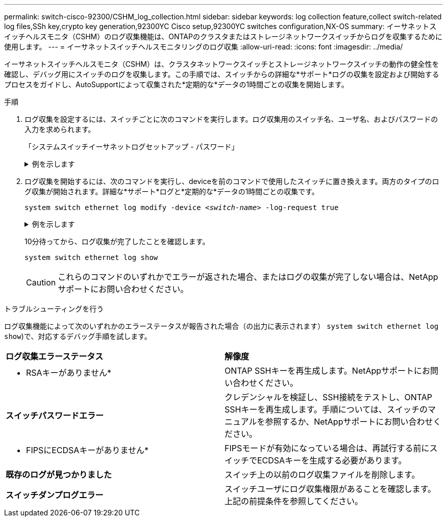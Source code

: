 ---
permalink: switch-cisco-92300/CSHM_log_collection.html 
sidebar: sidebar 
keywords: log collection feature,collect switch-related log files,SSh key,crypto key generation,92300YC Cisco setup,92300YC switches configuration,NX-OS 
summary: イーサネットスイッチヘルスモニタ（CSHM）のログ収集機能は、ONTAPのクラスタまたはストレージネットワークスイッチからログを収集するために使用します。 
---
= イーサネットスイッチヘルスモニタリングのログ収集
:allow-uri-read: 
:icons: font
:imagesdir: ../media/


[role="lead"]
イーサネットスイッチヘルスモニタ（CSHM）は、クラスタネットワークスイッチとストレージネットワークスイッチの動作の健全性を確認し、デバッグ用にスイッチのログを収集します。この手順では、スイッチからの詳細な*サポート*ログの収集を設定および開始するプロセスをガイドし、AutoSupportによって収集された*定期的な*データの1時間ごとの収集を開始します。

.手順
. ログ収集を設定するには、スイッチごとに次のコマンドを実行します。ログ収集用のスイッチ名、ユーザ名、およびパスワードの入力を求められます。
+
「システムスイッチイーサネットログセットアップ - パスワード」

+
.例を示します
[%collapsible]
====
[listing, subs="+quotes"]
----
cluster1::*> *system switch ethernet log setup-password*
Enter the switch name: *<return>*
The switch name entered is not recognized.
Choose from the following list:
*cs1*
*cs2*

cluster1::*> *system switch ethernet log setup-password*

Enter the switch name: *cs1*
Would you like to specify a user other than admin for log collection? {y|n}: *n*

Enter the password: *<enter switch password>*
Enter the password again: *<enter switch password>*

cluster1::*> *system switch ethernet log setup-password*

Enter the switch name: *cs2*
Would you like to specify a user other than admin for log collection? {y|n}: *n*

Enter the password: *<enter switch password>*
Enter the password again: *<enter switch password>*
----
====
. ログ収集を開始するには、次のコマンドを実行し、deviceを前のコマンドで使用したスイッチに置き換えます。両方のタイプのログ収集が開始されます。詳細な*サポート*ログと*定期的な*データの1時間ごとの収集です。
+
`system switch ethernet log modify -device _<switch-name>_ -log-request true`

+
.例を示します
[%collapsible]
====
[listing, subs="+quotes"]
----
cluster1::*> *system switch ethernet log modify -device cs1 -log-request true*

Do you want to modify the cluster switch log collection configuration? {y|n}: [n] *y*

Enabling cluster switch log collection.

cluster1::*> *system switch ethernet log modify -device cs2 -log-request true*

Do you want to modify the cluster switch log collection configuration? {y|n}: [n] *y*

Enabling cluster switch log collection.
----
====
+
10分待ってから、ログ収集が完了したことを確認します。

+
`system switch ethernet log show`

+

CAUTION: これらのコマンドのいずれかでエラーが返された場合、またはログの収集が完了しない場合は、NetAppサポートにお問い合わせください。



.トラブルシューティングを行う
ログ収集機能によって次のいずれかのエラーステータスが報告された場合（の出力に表示されます） `system switch ethernet log show`)で、対応するデバッグ手順を試します。

|===


| *ログ収集エラーステータス* | *解像度* 


 a| 
* RSAキーがありません*
 a| 
ONTAP SSHキーを再生成します。NetAppサポートにお問い合わせください。



 a| 
*スイッチパスワードエラー*
 a| 
クレデンシャルを検証し、SSH接続をテストし、ONTAP SSHキーを再生成します。手順については、スイッチのマニュアルを参照するか、NetAppサポートにお問い合わせください。



 a| 
* FIPSにECDSAキーがありません*
 a| 
FIPSモードが有効になっている場合は、再試行する前にスイッチでECDSAキーを生成する必要があります。



 a| 
*既存のログが見つかりました*
 a| 
スイッチ上の以前のログ収集ファイルを削除します。



 a| 
*スイッチダンプログエラー*
 a| 
スイッチユーザにログ収集権限があることを確認します。上記の前提条件を参照してください。

|===